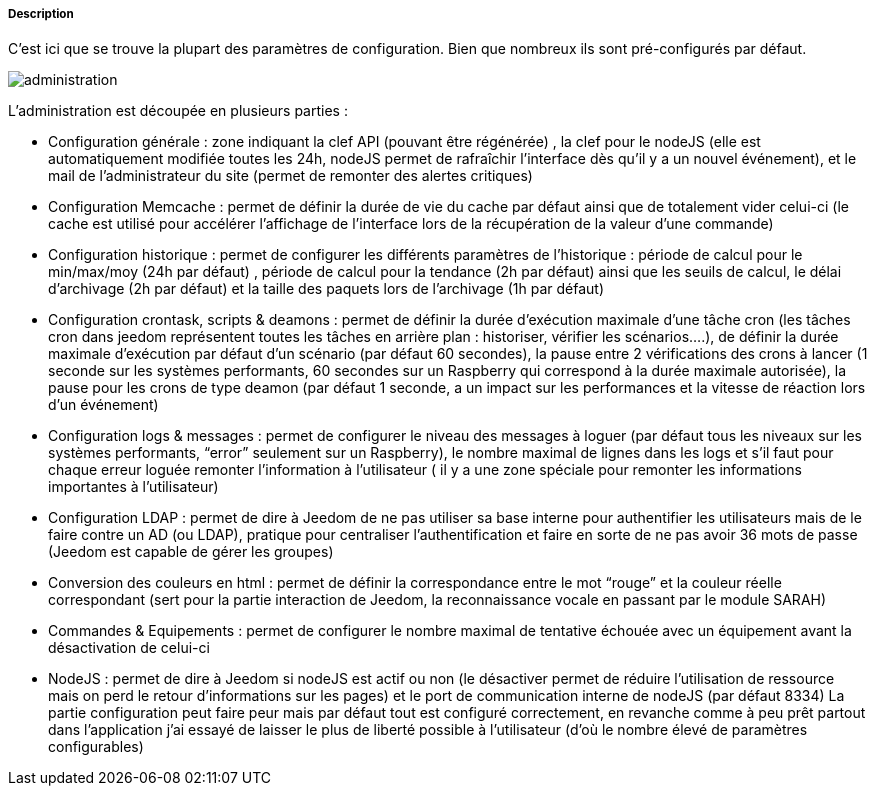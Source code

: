 ===== Description
C’est ici que se trouve la plupart des paramètres de configuration. Bien que nombreux ils sont pré-configurés par défaut.

image::../images/administration.JPG[]

L’administration est découpée en plusieurs parties :

- Configuration générale : zone indiquant la clef API (pouvant être régénérée) , la clef pour le nodeJS (elle est automatiquement modifiée toutes les 24h, nodeJS permet de rafraîchir l’interface dès qu’il y a un nouvel événement), et le mail de l’administrateur du site (permet de remonter des alertes critiques)
- Configuration Memcache : permet de définir la durée de vie du cache par défaut ainsi que de totalement vider celui-ci (le cache est utilisé pour accélérer l’affichage de l’interface lors de la récupération de la valeur d’une commande)
- Configuration historique : permet de configurer les différents paramètres de l’historique : période de calcul pour le min/max/moy (24h par défaut) , période de calcul pour la tendance (2h par défaut) ainsi que les seuils de calcul, le délai d’archivage (2h par défaut) et la taille des paquets lors de l’archivage (1h par défaut)
- Configuration crontask, scripts & deamons : permet de définir la durée d’exécution maximale d’une tâche cron (les tâches cron dans jeedom représentent toutes les tâches en arrière plan : historiser, vérifier les scénarios….), de définir la durée maximale d’exécution par défaut d’un scénario (par défaut 60 secondes), la pause entre 2 vérifications des crons à lancer (1 seconde sur les systèmes performants, 60 secondes sur un Raspberry qui correspond à la durée maximale autorisée), la pause pour les crons de type deamon (par défaut 1 seconde, a un impact sur les performances et la vitesse de réaction lors d’un événement)
- Configuration logs & messages : permet de configurer le niveau des messages à loguer (par défaut tous les niveaux sur les systèmes performants, “error” seulement sur un Raspberry), le nombre maximal de lignes dans les logs et s’il faut pour chaque erreur loguée remonter l’information à l’utilisateur ( il y a une zone spéciale pour remonter les informations importantes à l’utilisateur)
- Configuration LDAP : permet de dire à Jeedom de ne pas utiliser sa base interne pour authentifier les utilisateurs mais de le faire contre un AD (ou LDAP), pratique pour centraliser l’authentification et faire en sorte de ne pas avoir 36 mots de passe (Jeedom est capable de gérer les groupes)
- Conversion des couleurs en html : permet de définir la correspondance entre le mot “rouge” et la couleur réelle correspondant (sert pour la partie interaction de Jeedom, la reconnaissance vocale en passant par le module SARAH)
- Commandes & Equipements : permet de configurer le nombre maximal de tentative échouée avec un équipement avant la désactivation de celui-ci
- NodeJS : permet de dire à Jeedom si nodeJS est actif ou non (le désactiver permet de réduire l’utilisation de ressource mais on perd le retour d’informations sur les pages) et le port de communication interne de nodeJS (par défaut 8334)
La partie configuration peut faire peur mais par défaut tout est configuré correctement, en revanche comme à peu prêt partout dans l’application j’ai essayé de laisser le plus de liberté possible à l’utilisateur (d’où le nombre élevé de paramètres configurables)
